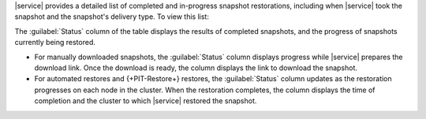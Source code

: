 |service| provides a detailed list of completed and in-progress
snapshot restorations, including when |service| took the snapshot and
the snapshot's delivery type. To view this list: 

.. procedure::
   :style: normal

   .. include:: /includes/nav/steps-db-deployments-page.rst

   .. include:: /includes/nav/steps-backup-page.rst

   .. step:: Click the :guilabel:`Restores & Downloads` tab.

The :guilabel:`Status` column of the table displays the results of
completed snapshots, and the progress of snapshots currently
being restored.

- For manually downloaded snapshots, the :guilabel:`Status` column
  displays progress while |service| prepares the download link. Once
  the download is ready, the column displays the link to download the
  snapshot.

- For automated restores and {+PIT-Restore+} restores, the
  :guilabel:`Status` column updates as the restoration progresses on
  each node in the cluster. When the restoration completes, the column
  displays the time of completion and the cluster to which |service|
  restored the snapshot.

